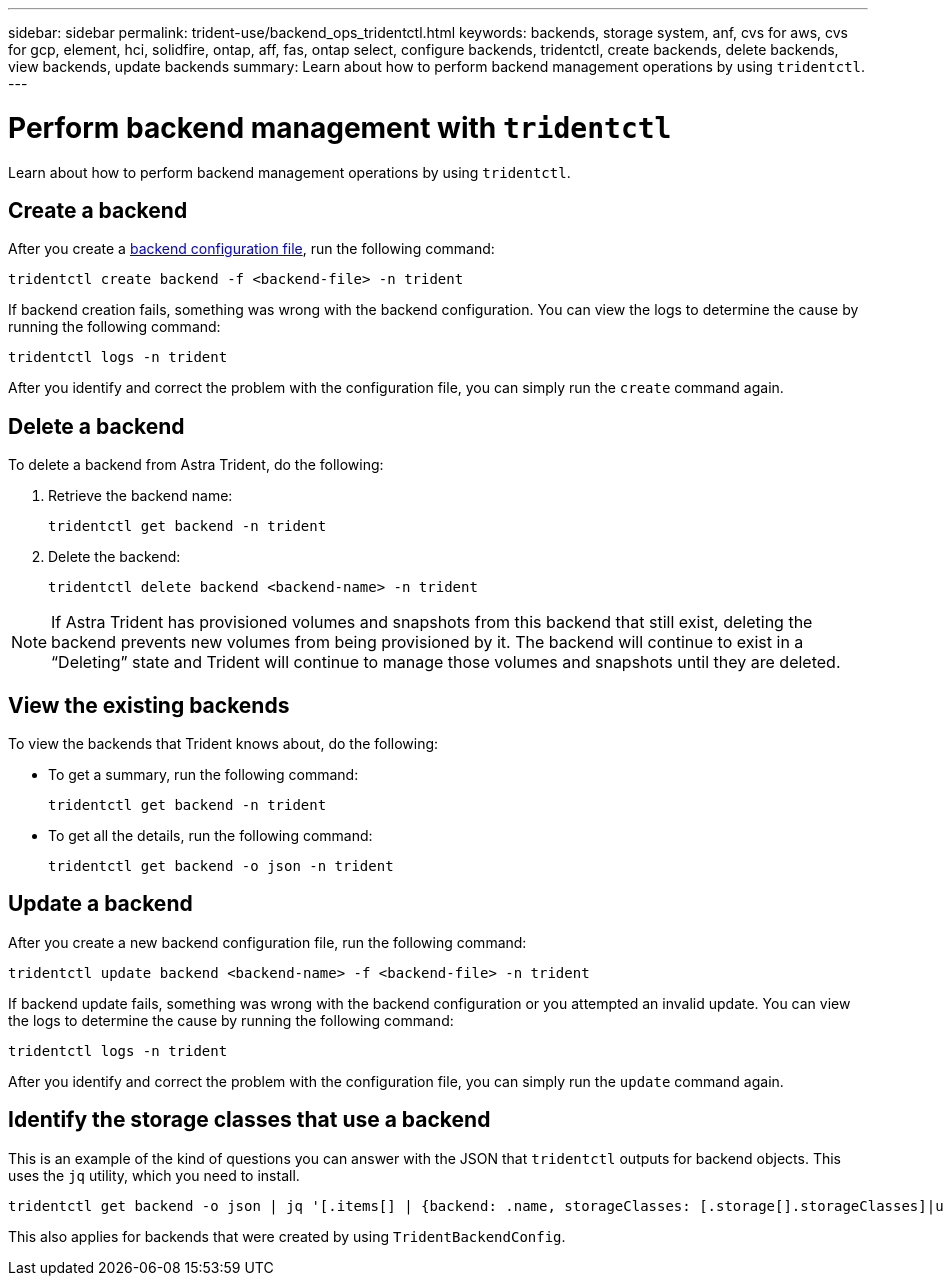 ---
sidebar: sidebar
permalink: trident-use/backend_ops_tridentctl.html
keywords: backends, storage system, anf, cvs for aws, cvs for gcp, element, hci, solidfire, ontap, aff, fas, ontap select, configure backends, tridentctl, create backends, delete backends, view backends, update backends
summary: Learn about how to perform backend management operations by using `tridentctl`.
---

= Perform backend management with `tridentctl`
:hardbreaks:
:icons: font
:imagesdir: ../media/

Learn about how to perform backend management operations by using `tridentctl`.

== Create a backend

After you create a link:backends.html[backend configuration file^], run the following command:
----
tridentctl create backend -f <backend-file> -n trident
----

If backend creation fails, something was wrong with the backend configuration. You can view the logs to determine the cause by running the following command:
----
tridentctl logs -n trident
----

After you identify and correct the problem with the configuration file, you can simply run the `create` command again.

== Delete a backend

To delete a backend from Astra Trident, do the following:

. Retrieve the backend name:
+
----
tridentctl get backend -n trident
----
. Delete the backend:
+
----
tridentctl delete backend <backend-name> -n trident
----

NOTE: If Astra Trident has provisioned volumes and snapshots from this backend that still exist, deleting the backend prevents new volumes from being provisioned by it. The backend will continue to exist in a “Deleting” state and Trident will continue to manage those volumes and snapshots until they are deleted.

== View the existing backends

To view the backends that Trident knows about, do the following:

* To get a summary, run the following command:
+
----
tridentctl get backend -n trident
----
* To get all the details, run the following command:
+
----
tridentctl get backend -o json -n trident
----

== Update a backend

After you create a new backend configuration file, run the following command:
----
tridentctl update backend <backend-name> -f <backend-file> -n trident
----

If backend update fails, something was wrong with the backend configuration or you attempted an invalid update. You can view the logs to determine the cause by running the following command:
----
tridentctl logs -n trident
----

After you identify and correct the problem with the configuration file, you can simply run the `update` command again.

== Identify the storage classes that use a backend

This is an example of the kind of questions you can answer with the JSON that `tridentctl` outputs for backend objects. This uses the `jq` utility, which you need to install.
----
tridentctl get backend -o json | jq '[.items[] | {backend: .name, storageClasses: [.storage[].storageClasses]|unique}]'
----

This also applies for backends that were created by using `TridentBackendConfig`.
